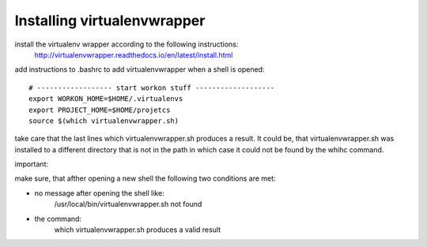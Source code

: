 Installing virtualenvwrapper
----------------------------

install the virtualenv wrapper according to the following instructions:
    http://virtualenvwrapper.readthedocs.io/en/latest/install.html

add instructions to .bashrc to add virtualenvwrapper when a shell is opened::

    # ------------------ start workon stuff -------------------
    export WORKON_HOME=$HOME/.virtualenvs
    export PROJECT_HOME=$HOME/projetcs
    source $(which virtualenvwrapper.sh)

take care that the last lines which virtualenvwrapper.sh produces a result.
It could be, that virtualenvwrapper.sh was installed to a different directory that is not in the path
in which case it could not be found by the whihc command.

important:

make sure, that afther opening a new shell the following two conditions are met:

- no message after opening the shell like:
    /usr/local/bin/virtualenvwrapper.sh not found
- the command:
    which virtualenvwrapper.sh
    produces a valid result

